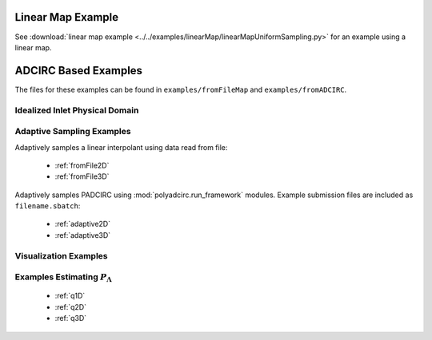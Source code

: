 =======================================
Linear Map Example
=======================================

See :download:`linear map example
<../../examples/linearMap/linearMapUniformSampling.py>` for an example using a linear
map.

==============================================
ADCIRC Based Examples
==============================================

The files for these examples can be found in ``examples/fromFileMap`` and
``examples/fromADCIRC``.


Idealized Inlet Physical Domain
~~~~~~~~~~~~~~~~~~~~~~~~~~~~~~~

.. todo:: 

    Description of the model, physical inlet domain, data space, and parameter
    space for the examples using the idealized inlet.


Adaptive Sampling Examples
~~~~~~~~~~~~~~~~~~~~~~~~~~

Adaptively samples a linear interpolant using data read from file:

    * :ref:`fromFile2D`
    * :ref:`fromFile3D`

Adaptively samples PADCIRC using :mod:`polyadcirc.run_framework` modules.
Example submission files are included as ``filename.sbatch``:

    * :ref:`adaptive2D`
    * :ref:`adaptive3D`

Visualization Examples
~~~~~~~~~~~~~~~~~~~~~~

.. todo::

    Write visualization examples for :mod:`~bet.vis.plotP` and
    :mod:`~bet.vis.plotDomains`.

Examples Estimating :math:`P_\Lambda`
~~~~~~~~~~~~~~~~~~~~~~~~~~~~~~~~~~~~~

    * :ref:`q1D`
    * :ref:`q2D`
    * :ref:`q3D`
